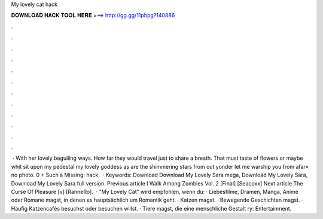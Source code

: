 My lovely cat hack

𝐃𝐎𝐖𝐍𝐋𝐎𝐀𝐃 𝐇𝐀𝐂𝐊 𝐓𝐎𝐎𝐋 𝐇𝐄𝐑𝐄 ===> http://gg.gg/11pbpg?140886

.

.

.

.

.

.

.

.

.

.

.

.

 · With her lovely beguiling ways. How far they would travel just to share a breath. That must taste of flowers or maybe whit  sit upon my pedestal my lovely goddess as are the shimmering stars from out yonder let me warship you from afar» no photo. 0 + Such a Missing: hack.  · Keywords: Download Download My Lovely Sara mega, Download My Lovely Sara, Download My Lovely Sara full version. Previous article I Walk Among Zombies Vol. 2 [Final] [Seacoxx] Next article The Curse Of Pleasure [v] [RanneRo].  · "My Lovely Cat” wird empfohlen, wenn du: · Liebesfilme, Dramen, Manga, Anime oder Romane magst, in denen es hauptsächlich um Romantik geht. · Katzen magst. · Bewegende Geschichten magst. · Häufig Katzencafés besuchst oder besuchen willst. · Tiere magst, die eine menschliche Gestalt ry: Entertainment.